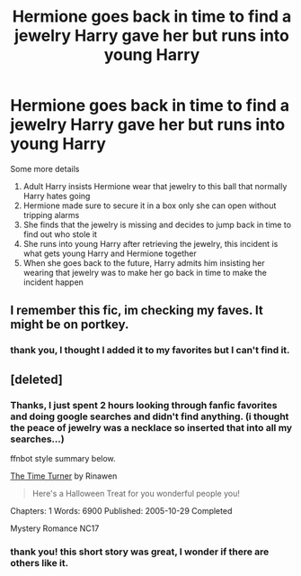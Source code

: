 #+TITLE: Hermione goes back in time to find a jewelry Harry gave her but runs into young Harry

* Hermione goes back in time to find a jewelry Harry gave her but runs into young Harry
:PROPERTIES:
:Author: carlos1096
:Score: 28
:DateUnix: 1565958299.0
:DateShort: 2019-Aug-16
:FlairText: What's That Fic?
:END:
Some more details

1. Adult Harry insists Hermione wear that jewelry to this ball that normally Harry hates going
2. Hermione made sure to secure it in a box only she can open without tripping alarms
3. She finds that the jewelry is missing and decides to jump back in time to find out who stole it
4. She runs into young Harry after retrieving the jewelry, this incident is what gets young Harry and Hermione together
5. When she goes back to the future, Harry admits him insisting her wearing that jewelry was to make her go back in time to make the incident happen


** I remember this fic, im checking my faves. It might be on portkey.
:PROPERTIES:
:Author: bonsly24
:Score: 8
:DateUnix: 1565969153.0
:DateShort: 2019-Aug-16
:END:

*** thank you, I thought I added it to my favorites but I can't find it.
:PROPERTIES:
:Author: carlos1096
:Score: 1
:DateUnix: 1565970856.0
:DateShort: 2019-Aug-16
:END:


** [deleted]
:PROPERTIES:
:Score: 8
:DateUnix: 1565981083.0
:DateShort: 2019-Aug-16
:END:

*** Thanks, I just spent 2 hours looking through fanfic favorites and doing google searches and didn't find anything. (i thought the peace of jewelry was a necklace so inserted that into all my searches...)

ffnbot style summary below.

[[https://www.portkey-archive.org/story/5293][The Time Turner]] by Rinawen

#+begin_quote
  Here's a Halloween Treat for you wonderful people you!
#+end_quote

Chapters: 1 Words: 6900 Published: 2005-10-29 Completed

Mystery Romance NC17
:PROPERTIES:
:Author: bonsly24
:Score: 3
:DateUnix: 1565981549.0
:DateShort: 2019-Aug-16
:END:


*** thank you! this short story was great, I wonder if there are others like it.
:PROPERTIES:
:Author: carlos1096
:Score: 1
:DateUnix: 1566004860.0
:DateShort: 2019-Aug-17
:END:
